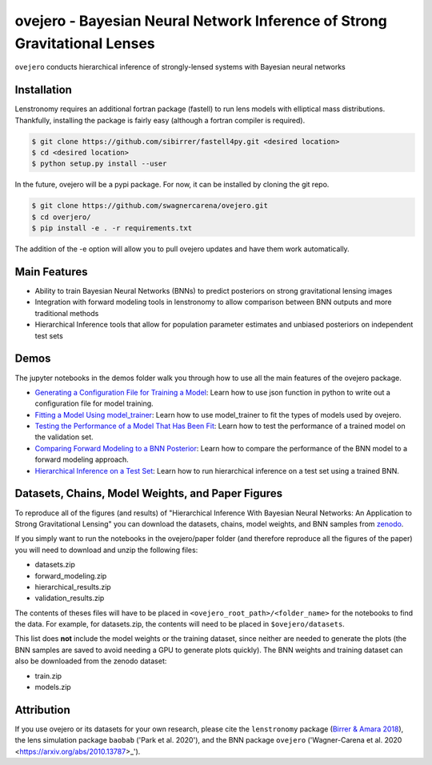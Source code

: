 ==========================================================================
ovejero - Bayesian Neural Network Inference of Strong Gravitational Lenses
==========================================================================

.. image:: https://travis-ci.com/swagnercarena/ovejero.png?branch=master
	:target: https://travis-ci.org/swagnercarena/ovejero

.. image:: https://readthedocs.org/projects/ovejero/badge/?version=latest
	:target: https://ovejero.readthedocs.io/en/latest/?badge=latest
	:alt: Documentation Status

.. image:: https://coveralls.io/repos/github/swagnercarena/ovejero/badge.svg?branch=master
	:target: https://coveralls.io/github/swagnercarena/ovejero?branch=master

.. image:: https://img.shields.io/badge/license-MIT-blue.svg?style=flat
    :target: https://github.com/swagnercarena/ovejero/LICENSE

.. image:: https://img.shields.io/badge/arXiv-2010.13787%20-yellowgreen.svg
    :target: https://arxiv.org/abs/2010.13787

.. image:: https://zenodo.org/badge/DOI/10.5281/zenodo.4116503.svg
   :target: https://doi.org/10.5281/zenodo.4116503

``ovejero`` conducts hierarchical inference of strongly-lensed systems with Bayesian neural networks

Installation
------------

Lenstronomy requires an additional fortran package (fastell) to run lens models with elliptical mass distributions. Thankfully, installing the package is fairly easy (although a fortran compiler is required).

.. code-block:: bash

    $ git clone https://github.com/sibirrer/fastell4py.git <desired location>
    $ cd <desired location>
    $ python setup.py install --user


In the future, ovejero will be a pypi package. For now, it can be installed by cloning the git repo.

.. code-block:: bash

	$ git clone https://github.com/swagnercarena/ovejero.git
	$ cd overjero/
	$ pip install -e . -r requirements.txt

The addition of the -e option will allow you to pull ovejero updates and have them work automatically.

Main Features
-------------

* Ability to train Bayesian Neural Networks (BNNs) to predict posteriors on strong gravitational lensing images
* Integration with forward modeling tools in lenstronomy to allow comparison between BNN outputs and more traditional methods
* Hierarchical Inference tools that allow for population parameter estimates and unbiased posteriors on independent test sets

Demos
-----

The jupyter notebooks in the demos folder walk you through how to use all the main features of the ovejero package.

* `Generating a Configuration File for Training a Model <https://github.com/swagnercarena/ovejero/blob/master/demos/Generate_Config.ipynb>`_: Learn how to use json function in python to write out a configuration file for model training.
* `Fitting a Model Using model_trainer <https://github.com/swagnercarena/ovejero/blob/master/demos/Train_Toy_Model.ipynb>`_: Learn how to use model_trainer to fit the types of models used by ovejero.
* `Testing the Performance of a Model That Has Been Fit <https://github.com/swagnercarena/ovejero/blob/master/demos/Test_Model_Performance.ipynb>`_: Learn how to test the performance of a trained model on the validation set.
* `Comparing Forward Modeling to a BNN Posterior <https://github.com/swagnercarena/ovejero/blob/master/demos/Forward_Modeling_Demo.ipynb>`_: Learn how to compare the performance of the BNN model to a forward modeling approach.
* `Hierarchical Inference on a Test Set <https://github.com/swagnercarena/ovejero/blob/master/demos/Hierarchical_Inference_Demo.ipynb>`_: Learn how to run hierarchical inference on a test set using a trained BNN.

Datasets, Chains, Model Weights, and Paper Figures
--------------------------------------------------

To reproduce all of the figures (and results) of "Hierarchical Inference With Bayesian Neural Networks: An Application to Strong Gravitational Lensing" you can download the datasets, chains, model weights, and BNN samples from `zenodo <https://zenodo.org/record/4116503#.X5IWWpNKjUI>`_.

If you simply want to run the notebooks in the ovejero/paper folder (and therefore reproduce all the figures of the paper) you will need to download and unzip the following files:

* datasets.zip
* forward_modeling.zip
* hierarchical_results.zip
* validation_results.zip

The contents of theses files will have to be placed in ``<ovejero_root_path>/<folder_name>`` for the notebooks to find the data. For example, for datasets.zip, the contents will need to be placed in ``$ovejero/datasets``.

This list does **not** include the model weights or the training dataset, since neither are needed to generate the plots (the BNN samples are saved to avoid needing a GPU to generate plots quickly). The BNN weights and training dataset can also be downloaded from the zenodo dataset:

* train.zip
* models.zip

Attribution
-----------
If you use ovejero or its datasets for your own research, please cite the ``lenstronomy`` package (`Birrer & Amara 2018 <https://arxiv.org/abs/1803.09746v1>`_), the lens simulation package ``baobab`` ('Park et al. 2020'), and the BNN package ``ovejero`` ('Wagner-Carena et al. 2020 <https://arxiv.org/abs/2010.13787>_').

